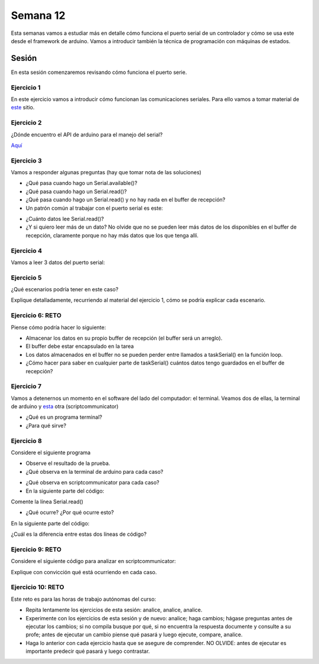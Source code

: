 Semana 12
===========

Esta semanas vamos a estudiar más en detalle cómo funciona el puerto
serial de un controlador y cómo se usa este desde el framework de arduino.
Vamos a introducir también la técnica de programación
con máquinas de estados.

Sesión 
--------
En esta sesión comenzaremos revisando cómo funciona el puerto serie.

Ejercicio 1
^^^^^^^^^^^^^
En este ejercicio vamos a introducir cómo funcionan las comunicaciones
seriales. Para ello vamos a tomar material de
`este <https://learn.sparkfun.com/tutorials/serial-communication/all>`__
sitio.

Ejercicio 2
^^^^^^^^^^^^^^^^^^
¿Dónde encuentro el API de arduino para el manejo del serial?

`Aquí <https://www.arduino.cc/reference/en/language/functions/communication/serial/>`__

Ejercicio 3
^^^^^^^^^^^^^^^^^^
Vamos a responder algunas preguntas (hay que tomar nota de las soluciones)

* ¿Qué pasa cuando hago un Serial.available()?
* ¿Qué pasa cuando hago un Serial.read()?
* ¿Qué pasa cuando hago un Serial.read() y no hay nada en el buffer de
  recepción?
* Un patrón común al trabajar con el puerto serial es este:

.. code-block:: cpp
   :lineno-start: 1  

    if(Serial.available() > 0){
        int dataRx = Serial.read() 
    }

* ¿Cuánto datos lee Serial.read()?
* ¿Y si quiero leer más de un dato? No olvide que no se pueden leer más datos
  de los disponibles en el buffer de recepción, claramente porque no hay
  más datos que los que tenga allí.

Ejercicio 4
^^^^^^^^^^^^^^^^^^
Vamos a leer 3 datos del puerto serial:

.. code-block:: cpp
   :lineno-start: 1  

    if(Serial.available() >= 3){
        int dataRx1 = Serial.read()
        int dataRx2 = Serial.read() 
        int dataRx3 = Serial.read() 
    }

Ejercicio 5
^^^^^^^^^^^^^^^^^^
¿Qué escenarios podría tener en este caso?

.. code-block:: cpp
   :lineno-start: 1  

    if(Serial.available() >= 2){
        int dataRx1 = Serial.read()
        int dataRx2 = Serial.read() 
        int dataRx3 = Serial.read() 
    }

Explique detalladamente, recurriendo al material del
ejercicio 1, cómo se podría explicar cada escenario.

Ejercicio 6: RETO
^^^^^^^^^^^^^^^^^^
Piense cómo podría hacer lo siguiente:

.. code-block:: cpp
   :lineno-start: 1  

    void taskSerial(){
        // Tener encapsulado en la tarea el buffer
    }

    void loop(){
        taskSerial();
    }


* Almacenar los datos en su propio buffer de recepción
  (el buffer será un arreglo).
* El buffer debe estar encapsulado en la tarea
* Los datos almacenados en el buffer no se pueden perder
  entre llamados a taskSerial() en la función loop.  
* ¿Cómo hacer para saber en cualquier parte de taskSerial()
  cuántos datos tengo guardados en el buffer de recepción?

Ejercicio 7
^^^^^^^^^^^^^^^^^^
Vamos a detenernos un momento en el software del lado del
computador: el terminal. Veamos dos de ellas, la terminal
de arduino y `esta <https://sourceforge.net/projects/scriptcommunicator/>`__
otra (scriptcommunicator)

* ¿Qué es un programa terminal? 
* ¿Para qué sirve?

Ejercicio 8
^^^^^^^^^^^^^^^^^^
Considere el siguiente programa

.. code-block:: cpp
   :lineno-start: 1  

    void setup()
    {
      Serial.begin(9600);
    }

    void loop()
    {

      if(Serial.available() > 0){

        Serial.read();

        int8_t var = -1;

        Serial.println("Inicio de la prueba");
        Serial.write(var);
        Serial.print("\n");
        Serial.print(var);
        Serial.print('\n');
        Serial.println("Fin de la prueba"); 
      }
    }

* Observe el resultado de la prueba.
* ¿Qué observa en la terminal de arduino para cada caso?

.. code-block:: cpp
   :lineno-start: 1  

    Serial.write(var);
    Serial.print(var);


* ¿Qué observa en scriptcommunicator para cada caso?
*  En la siguiente parte del código:

.. code-block:: cpp
   :lineno-start: 1  

    if(Serial.available() > 0){

        Serial.read();

Comente la línea Serial.read()

.. code-block:: cpp
   :lineno-start: 1  

    if(Serial.available() > 0){

        //Serial.read();

* ¿Qué ocurre? ¿Por qué ocurre esto?

En la siguiente parte del código:

.. code-block:: cpp
   :lineno-start: 1  

    Serial.println("Inicio de la prueba");
    Serial.write(var);
    Serial.print("\n");
    Serial.print(var);
    Serial.print('\n');
    Serial.println("Fin de la prueba"); 

¿Cuál es la diferencia entre estas dos líneas de código?

.. code-block:: cpp
   :lineno-start: 1  

   Serial.print("\n");

   Serial.print('\n');

Ejercicio 9: RETO
^^^^^^^^^^^^^^^^^^
Considere el siguiente código para analizar en scriptcommunicator:

.. code-block:: cpp
   :lineno-start: 1  

    void setup()
    {
      Serial.begin(9600);
    }

    void loop()
    {

      if(Serial.available() > 0){
        Serial.read();
        int8_t var = 255;
        int8_t var2 = 0xFF;

        Serial.write(var);
        Serial.print(var);
        Serial.write(var2);
        Serial.print(var2);

      }
    }

Explique con convicción qué está ocurriendo en cada caso.

Ejercicio 10: RETO
^^^^^^^^^^^^^^^^^^^
Este reto es para las horas de trabajo autónomas del curso:

* Repita lentamente los ejercicios de esta sesión: analice, analice,
  analice.
* Experimente con los ejercicios de esta sesión y de nuevo: analice;
  haga cambios; hágase preguntas antes de ejecutar los cambios; si no
  compila busque por qué, si no encuentra la respuesta documente y
  consulte a su profe; antes de ejecutar un cambio piense qué pasará y
  luego ejecute, compare, analice.
* Haga lo anterior con cada ejercicio hasta que se asegure de comprender.
  NO OLVIDE: antes de ejecutar es importante predecir qué pasará y luego
  contrastar.
